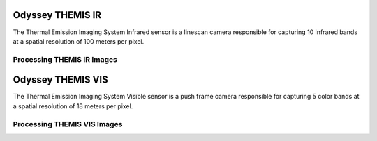 Odyssey THEMIS IR
=================
The Thermal Emission Imaging System Infrared sensor is a linescan camera
responsible for capturing 10 infrared bands at a spatial resolution of 100
meters per pixel.


Processing THEMIS IR Images
---------------------------

Odyssey THEMIS VIS
==================
The Thermal Emission Imaging System Visible sensor is a push frame camera
responsible for capturing 5 color bands at a spatial resolution of 18 meters
per pixel.

Processing THEMIS VIS Images
----------------------------
